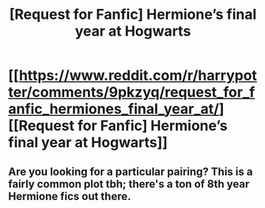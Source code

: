 #+TITLE: [Request for Fanfic] Hermione’s final year at Hogwarts

* [[https://www.reddit.com/r/harrypotter/comments/9pkzyq/request_for_fanfic_hermiones_final_year_at/][[Request for Fanfic] Hermione’s final year at Hogwarts]]
:PROPERTIES:
:Author: catamountgal
:Score: 5
:DateUnix: 1539963813.0
:DateShort: 2018-Oct-19
:END:

** Are you looking for a particular pairing? This is a fairly common plot tbh; there's a ton of 8th year Hermione fics out there.
:PROPERTIES:
:Author: nitro1542
:Score: 1
:DateUnix: 1539993456.0
:DateShort: 2018-Oct-20
:END:
